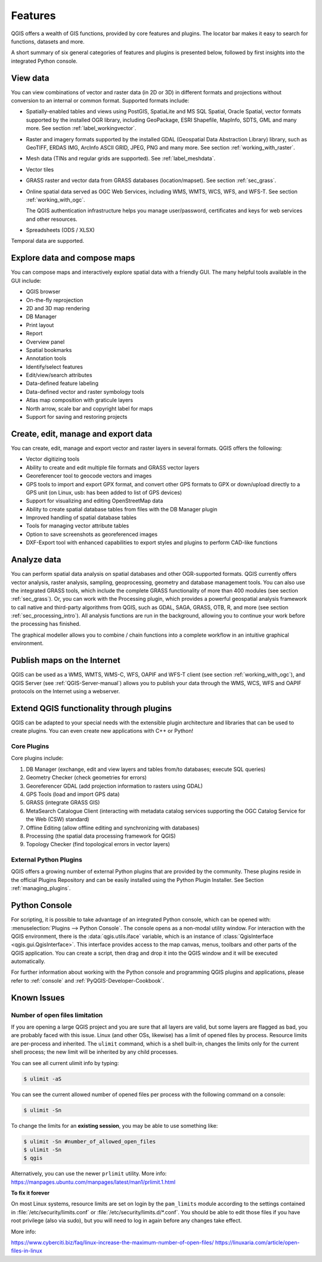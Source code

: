 .. _qgis.documentation.features:

********
Features
********

.. only:: html

   .. contents::
      :local:

QGIS offers a wealth of GIS functions, provided by core features
and plugins.
The locator bar makes it easy to search for functions, datasets and
more.

A short summary of six general categories of features and
plugins is presented below, followed by first insights into the
integrated Python console.

View data
----------------------------------------------------------------------

You can view combinations of vector and raster data (in 2D or 3D) in
different formats and projections without conversion to an internal
or common format.
Supported formats include:

*  Spatially-enabled tables and views using PostGIS, SpatiaLite and MS SQL
   Spatial, Oracle Spatial, vector formats supported by the installed OGR
   library, including GeoPackage, ESRI Shapefile, MapInfo, SDTS, GML and
   many more.
   See section :ref:`label_workingvector`.
*  Raster and imagery formats supported by the installed GDAL (Geospatial
   Data Abstraction Library) library, such as GeoTIFF, ERDAS IMG, ArcInfo
   ASCII GRID, JPEG, PNG and many more. See section :ref:`working_with_raster`.
*  Mesh data (TINs and regular grids are supported). See :ref:`label_meshdata`.
*  Vector tiles
*  GRASS raster and vector data from GRASS databases (location/mapset).
   See section :ref:`sec_grass`.
*  Online spatial data served as OGC Web Services, including WMS,
   WMTS, WCS, WFS, and WFS-T. See section :ref:`working_with_ogc`.

   The QGIS authentication infrastructure helps you manage
   user/password, certificates and keys for web services and other
   resources.
*  Spreadsheets (ODS / XLSX)

Temporal data are supported.


Explore data and compose maps
----------------------------------------------------------------------

You can compose maps and interactively explore spatial data with a
friendly GUI. The many helpful tools available in the GUI include:

* QGIS browser
* On-the-fly reprojection
* 2D and 3D map rendering
* DB Manager
* Print layout
* Report
* Overview panel
* Spatial bookmarks
* Annotation tools
* Identify/select features
* Edit/view/search attributes
* Data-defined feature labeling
* Data-defined vector and raster symbology tools
* Atlas map composition with graticule layers
* North arrow, scale bar and copyright label for maps
* Support for saving and restoring projects


Create, edit, manage and export data
----------------------------------------------------------------------

You can create, edit, manage and export vector and raster layers in
several formats. QGIS offers the following:

* Vector digitizing tools
* Ability to create and edit multiple file formats and GRASS vector layers
* Georeferencer tool to geocode vectors and images
* GPS tools to import and export GPX format, and convert other GPS
  formats to GPX or down/upload directly to a GPS unit (on Linux,
  usb: has been added to list of GPS devices)
* Support for visualizing and editing OpenStreetMap data
* Ability to create spatial database tables from files with the DB
  Manager plugin
* Improved handling of spatial database tables
* Tools for managing vector attribute tables
* Option to save screenshots as georeferenced images
* DXF-Export tool with enhanced capabilities to export styles and plugins
  to perform CAD-like functions

Analyze data
----------------------------------------------------------------------

You can perform spatial data analysis on spatial databases and other
OGR-supported formats. QGIS currently offers vector analysis, raster
analysis, sampling, geoprocessing, geometry and database management
tools.
You can also use the integrated GRASS tools, which include the
complete GRASS functionality of more than 400 modules (see section
:ref:`sec_grass`). Or, you can work with the Processing plugin, which
provides a powerful geospatial analysis framework to call native and
third-party algorithms from QGIS, such as GDAL, SAGA, GRASS, OTB, R,
and more (see section :ref:`sec_processing_intro`).
All analysis functions are run in the background, allowing you to
continue your work before the processing has finished.

The graphical modeller allows you to combine / chain functions into a
complete workflow in an intuitive graphical environment.


Publish maps on the Internet
----------------------------------------------------------------------

QGIS can be used as a WMS, WMTS, WMS-C, WFS, OAPIF and WFS-T client (see
section :ref:`working_with_ogc`), and QGIS Server (see :ref:`QGIS-Server-manual`)
allows you to publish your data through the WMS, WCS, WFS and OAPIF
protocols on the Internet using a webserver.

Extend QGIS functionality through plugins
----------------------------------------------------------------------

QGIS can be adapted to your special needs with the extensible plugin
architecture and libraries that can be used to create plugins. You can
even create new applications with C++ or Python!

Core Plugins
............

Core plugins include:

#. DB Manager (exchange, edit and view layers and tables from/to databases; execute SQL queries)
#. Geometry Checker (check geometries for errors)
#. Georeferencer GDAL (add projection information to rasters using GDAL)
#. GPS Tools (load and import GPS data)
#. GRASS (integrate GRASS GIS)
#. MetaSearch Catalogue Client (interacting with metadata catalog services
   supporting the OGC Catalog Service for the Web (CSW) standard)
#. Offline Editing (allow offline editing and synchronizing with databases)
#. Processing (the spatial data processing framework for QGIS)
#. Topology Checker (find topological errors in vector layers)


External Python Plugins
.......................

QGIS offers a growing number of external Python plugins that are
provided by the community. These plugins reside in the official
Plugins Repository and can be easily installed using the Python Plugin
Installer. See Section :ref:`managing_plugins`.


Python Console
----------------------------------------------------------------------

For scripting, it is possible to take advantage of an integrated
Python console, which can be opened with: :menuselection:`Plugins
--> Python Console`. The console opens as a non-modal utility
window. For interaction with the QGIS environment, there is the
:data:`qgis.utils.iface` variable, which is an instance of
:class:`QgisInterface <qgis.gui.QgisInterface>`. This interface provides access to the map canvas,
menus, toolbars and other parts of the QGIS application. You can create
a script, then drag and drop it into the QGIS window and it will be
executed automatically.

For further information about working with the Python console and
programming QGIS plugins and applications, please refer to
:ref:`console` and :ref:`PyQGIS-Developer-Cookbook`.


Known Issues
----------------------------------------------------------------------

Number of open files limitation
...............................

If you are opening a large QGIS project and you are sure that all
layers are valid, but some layers are flagged as bad, you are probably
faced with this issue. Linux (and other OSs, likewise) has a limit of
opened files by process. Resource limits are per-process and
inherited. The ``ulimit`` command, which is a shell built-in, changes
the limits only for the current shell process; the new limit will be
inherited by any child processes.

You can see all current ulimit info by typing:

.. code-block:: bash

    $ ulimit -aS

You can see the current allowed number of opened files per process
with the following command on a console:

.. code-block:: bash

    $ ulimit -Sn

To change the limits for an **existing session**, you may be able to
use something like:

.. code-block:: bash

    $ ulimit -Sn #number_of_allowed_open_files
    $ ulimit -Sn
    $ qgis
    
Alternatively, you can use the newer ``prlimit`` utility. More info: https://manpages.ubuntu.com/manpages/latest/man1/prlimit.1.html


**To fix it forever**

On most Linux systems, resource limits are set
on login by the ``pam_limits`` module according to the settings
contained in :file:`/etc/security/limits.conf` or
:file:`/etc/security/limits.d/*.conf`. You should be able to edit
those files if you have root privilege (also via sudo), but you will
need to log in again before any changes take effect.

More info:

https://www.cyberciti.biz/faq/linux-increase-the-maximum-number-of-open-files/
https://linuxaria.com/article/open-files-in-linux
